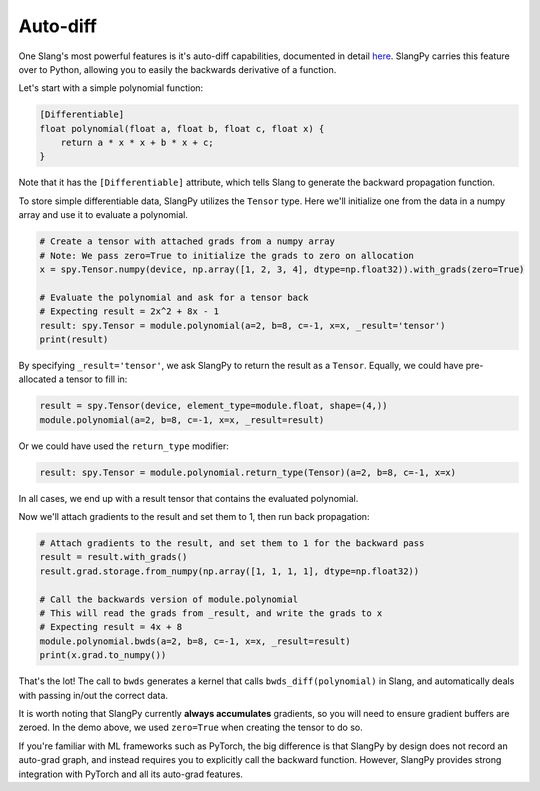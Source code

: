 Auto-diff
=========

One Slang's most powerful features is it's auto-diff capabilities, documented in detail `here <https://shader-slang.com/slang/user-guide/autodiff.html>`_. SlangPy carries this feature over to Python, allowing you to easily the backwards derivative of a function.

Let's start with a simple polynomial function:

.. code-block:: 

    [Differentiable]
    float polynomial(float a, float b, float c, float x) {
        return a * x * x + b * x + c;
    }

Note that it has the ``[Differentiable]`` attribute, which tells Slang to generate the backward propagation function.

To store simple differentiable data, SlangPy utilizes the ``Tensor`` type. Here we'll initialize one from the data in a numpy array and use it to evaluate a polynomial.

.. code-block:: python

    # Create a tensor with attached grads from a numpy array
    # Note: We pass zero=True to initialize the grads to zero on allocation
    x = spy.Tensor.numpy(device, np.array([1, 2, 3, 4], dtype=np.float32)).with_grads(zero=True)

    # Evaluate the polynomial and ask for a tensor back
    # Expecting result = 2x^2 + 8x - 1
    result: spy.Tensor = module.polynomial(a=2, b=8, c=-1, x=x, _result='tensor')
    print(result)

By specifying ``_result='tensor'``, we ask SlangPy to return the result as a ``Tensor``. Equally, we could have pre-allocated 
a tensor to fill in:

.. code-block:: python

    result = spy.Tensor(device, element_type=module.float, shape=(4,))
    module.polynomial(a=2, b=8, c=-1, x=x, _result=result)

Or we could have used the ``return_type`` modifier:

.. code-block:: python

    result: spy.Tensor = module.polynomial.return_type(Tensor)(a=2, b=8, c=-1, x=x)

In all cases, we end up with a result tensor that contains the evaluated polynomial.

Now we'll attach gradients to the result and set them to 1, then run back propagation:

.. code-block:: python

    # Attach gradients to the result, and set them to 1 for the backward pass
    result = result.with_grads()
    result.grad.storage.from_numpy(np.array([1, 1, 1, 1], dtype=np.float32))

    # Call the backwards version of module.polynomial
    # This will read the grads from _result, and write the grads to x
    # Expecting result = 4x + 8
    module.polynomial.bwds(a=2, b=8, c=-1, x=x, _result=result)
    print(x.grad.to_numpy())

That's the lot! The call to ``bwds`` generates a kernel that calls ``bwds_diff(polynomial)`` in Slang, and automatically 
deals with passing in/out the correct data.

It is worth noting that SlangPy currently **always accumulates** gradients, so you will need to ensure gradient buffers 
are zeroed. In the demo above, we used ``zero=True`` when creating the tensor to do so.

If you're familiar with ML frameworks such as PyTorch, the big difference is that SlangPy by design does not record 
an auto-grad graph, and instead requires you to explicitly call the backward function. However, SlangPy provides 
strong integration with PyTorch and all its auto-grad features.